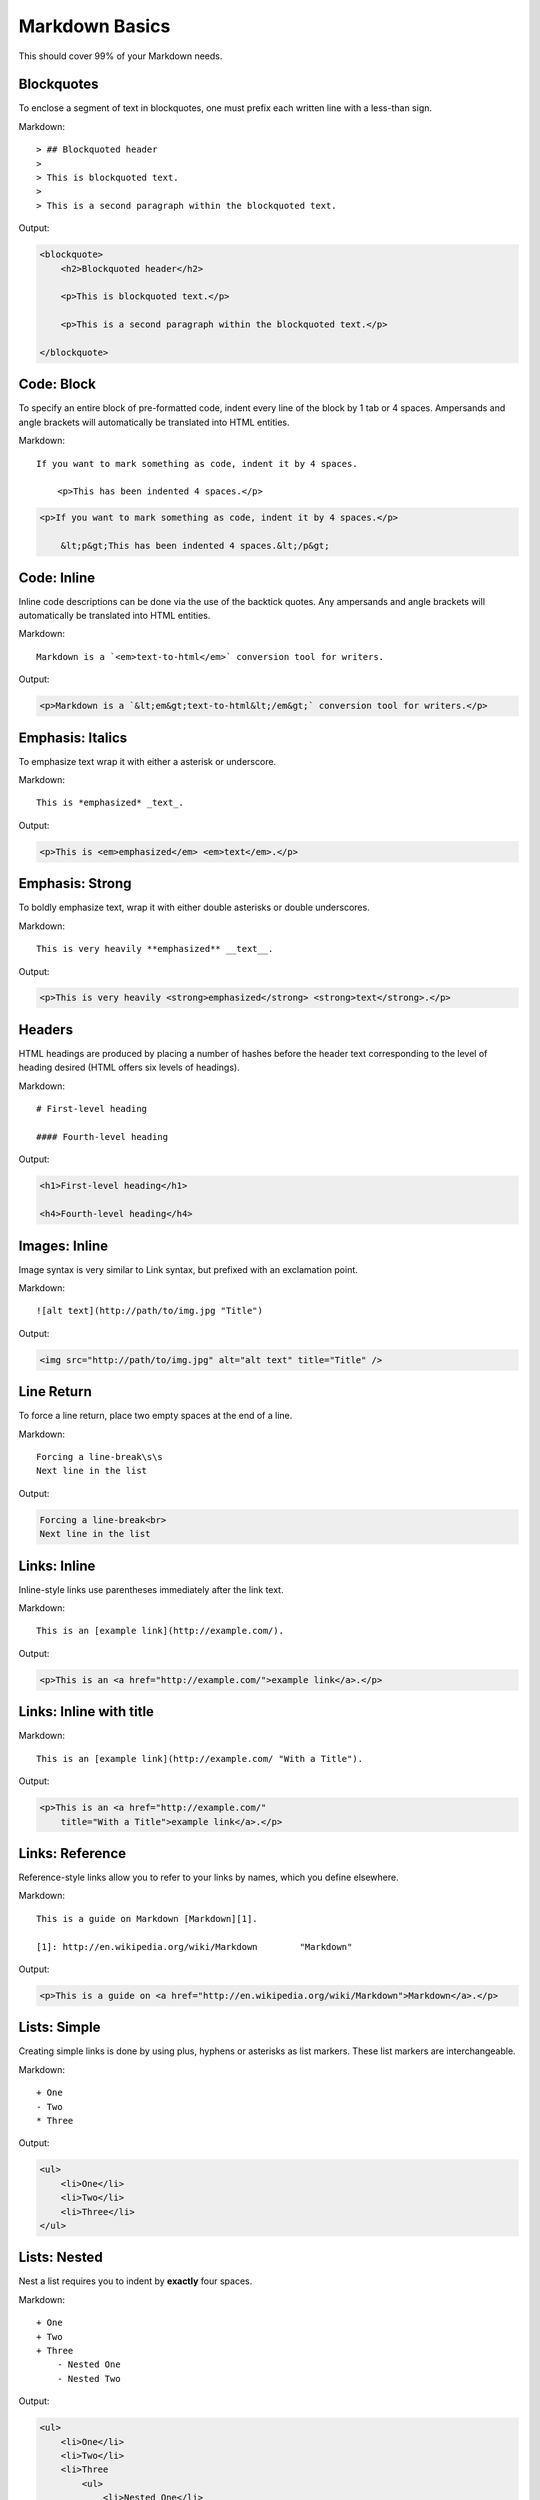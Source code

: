 ================
Markdown Basics
================

This should cover 99% of your Markdown needs.
    
Blockquotes
============

To enclose a segment of text in blockquotes, one must prefix each written line
with a less-than sign.

Markdown::

    > ## Blockquoted header
    >
    > This is blockquoted text.
    >
    > This is a second paragraph within the blockquoted text.
    
Output:

.. code-block:: html

    <blockquote>
        <h2>Blockquoted header</h2>
    
        <p>This is blockquoted text.</p>

        <p>This is a second paragraph within the blockquoted text.</p>

    </blockquote>

Code: Block
=============

To specify an entire block of pre-formatted code, indent every line of the block by 1 tab or 4 spaces. Ampersands and angle brackets will automatically be translated into HTML entities.

Markdown::

    If you want to mark something as code, indent it by 4 spaces.

        <p>This has been indented 4 spaces.</p>

.. code-block:: html

    <p>If you want to mark something as code, indent it by 4 spaces.</p>
    
        &lt;p&gt;This has been indented 4 spaces.&lt;/p&gt;

Code: Inline
===============

Inline code descriptions can be done via the use of the backtick quotes. Any ampersands and angle brackets will automatically be translated into HTML entities.

Markdown::

    Markdown is a `<em>text-to-html</em>` conversion tool for writers.

Output:

.. code-block:: html

    <p>Markdown is a `&lt;em&gt;text-to-html&lt;/em&gt;` conversion tool for writers.</p>

    
Emphasis: Italics
==================

To emphasize text wrap it with either a asterisk or underscore.

Markdown::

    This is *emphasized* _text_.

Output:

.. code-block:: html

    <p>This is <em>emphasized</em> <em>text</em>.</p>

Emphasis: Strong
================

To boldly emphasize text, wrap it with either double asterisks or double underscores.

Markdown::

    This is very heavily **emphasized** __text__.

Output:

.. code-block:: html

    <p>This is very heavily <strong>emphasized</strong> <strong>text</strong>.</p>

    
Headers
========

HTML headings are produced by placing a number of hashes before the header
text corresponding to the level of heading desired (HTML offers six levels of
headings).

Markdown::

    # First-level heading

    #### Fourth-level heading

Output:

.. code-block:: html

    <h1>First-level heading</h1>

    <h4>Fourth-level heading</h4>

Images: Inline
===============

Image syntax is very similar to Link syntax, but prefixed with an exclamation point.

Markdown::

    ![alt text](http://path/to/img.jpg "Title")

Output:

.. code-block:: 

    <img src="http://path/to/img.jpg" alt="alt text" title="Title" />

Line Return
============

To force a line return, place two empty spaces at the end of a line.

Markdown::

    Forcing a line-break\s\s
    Next line in the list

Output:

.. code-block:: html

    Forcing a line-break<br>
    Next line in the list

Links: Inline
===============

Inline-style links use parentheses immediately after the link text.

Markdown::

    This is an [example link](http://example.com/).

Output:

.. code-block:: html

    <p>This is an <a href="http://example.com/">example link</a>.</p>
    
Links: Inline with title
========================

Markdown::

    This is an [example link](http://example.com/ "With a Title").

Output:
    
.. code-block:: html

    <p>This is an <a href="http://example.com/" 
        title="With a Title">example link</a>.</p>

Links: Reference
================

Reference-style links allow you to refer to your links by names, which you define elsewhere.

Markdown::

    This is a guide on Markdown [Markdown][1].

    [1]: http://en.wikipedia.org/wiki/Markdown        "Markdown"
    
Output:

.. code-block:: html

    <p>This is a guide on <a href="http://en.wikipedia.org/wiki/Markdown">Markdown</a>.</p>
    
Lists: Simple
=============

Creating simple links is done by using plus, hyphens or asterisks as list markers. These list markers are interchangeable.

Markdown::

    + One
    - Two
    * Three
    
Output:

.. code-block:: html
    
    <ul>
        <li>One</li>
        <li>Two</li>
        <li>Three</li>
    </ul>
    
Lists: Nested
=============

Nest a list requires you to indent by **exactly** four spaces.

Markdown::

    + One
    + Two
    + Three
        - Nested One
        - Nested Two

Output:

.. code-block:: html

    <ul>
        <li>One</li>
        <li>Two</li>
        <li>Three
            <ul>
                <li>Nested One</li>
                <li>Nested Two</li>
            </ul>
        </li>
    </ul>


Paragraphs
===========

A paragraph is one or more consecutive lines of text separated by one or more
blank lines. Normal paragraphs should not be indented with spaces or tabs.

Markdown::

    This is a paragraph. It has two sentences.

    This is another paragraph. It also has two sentences.

Output:

.. code-block:: html

    <p>This is a paragraph. It has two sentences.</p>

    <p>This is another paragraph. It also has two sentences.</p>

----


Horizontal rules
=================

TODO

Images: Reference
=================

TODO